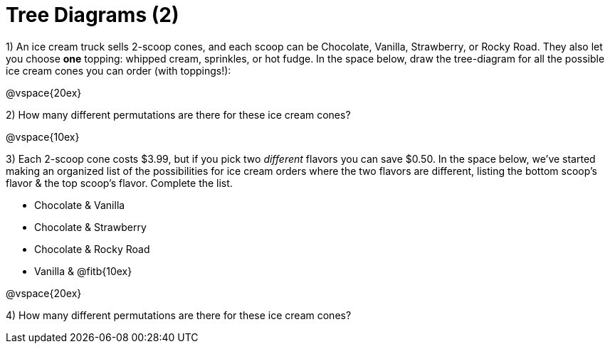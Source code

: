 = Tree Diagrams (2)

++++
<style>
.fitb{ text-align: left; }
</style>
++++

1) An ice cream truck sells 2-scoop cones, and each scoop can be Chocolate, Vanilla, Strawberry, or Rocky Road. They also let you choose *one* topping: whipped cream, sprinkles, or hot fudge. In the space below, draw the tree-diagram for all the possible ice cream cones you can order (with toppings!):


@vspace{20ex}

2) How many different permutations are there for these ice cream cones?

@vspace{10ex}

3) Each 2-scoop cone costs $3.99, but if you pick two _different_ flavors you can save $0.50. In the space below, we've started making an organized list of the possibilities for ice cream orders where the two flavors are different, listing the bottom scoop's flavor & the top scoop's flavor.  Complete the list.

- Chocolate & Vanilla

- Chocolate & Strawberry

- Chocolate & Rocky Road

- Vanilla & @fitb{10ex}





@vspace{20ex}

4) How many different permutations are there for these ice cream cones?
